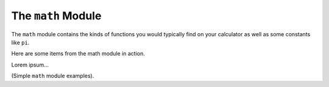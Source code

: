 The ``math`` Module
===================

The ``math`` module contains the kinds of functions you would typically find on
your calculator as well as some constants like ``pi``.

Here are some items from the math module in action.

Lorem ipsum...

(Simple ``math`` module examples).
